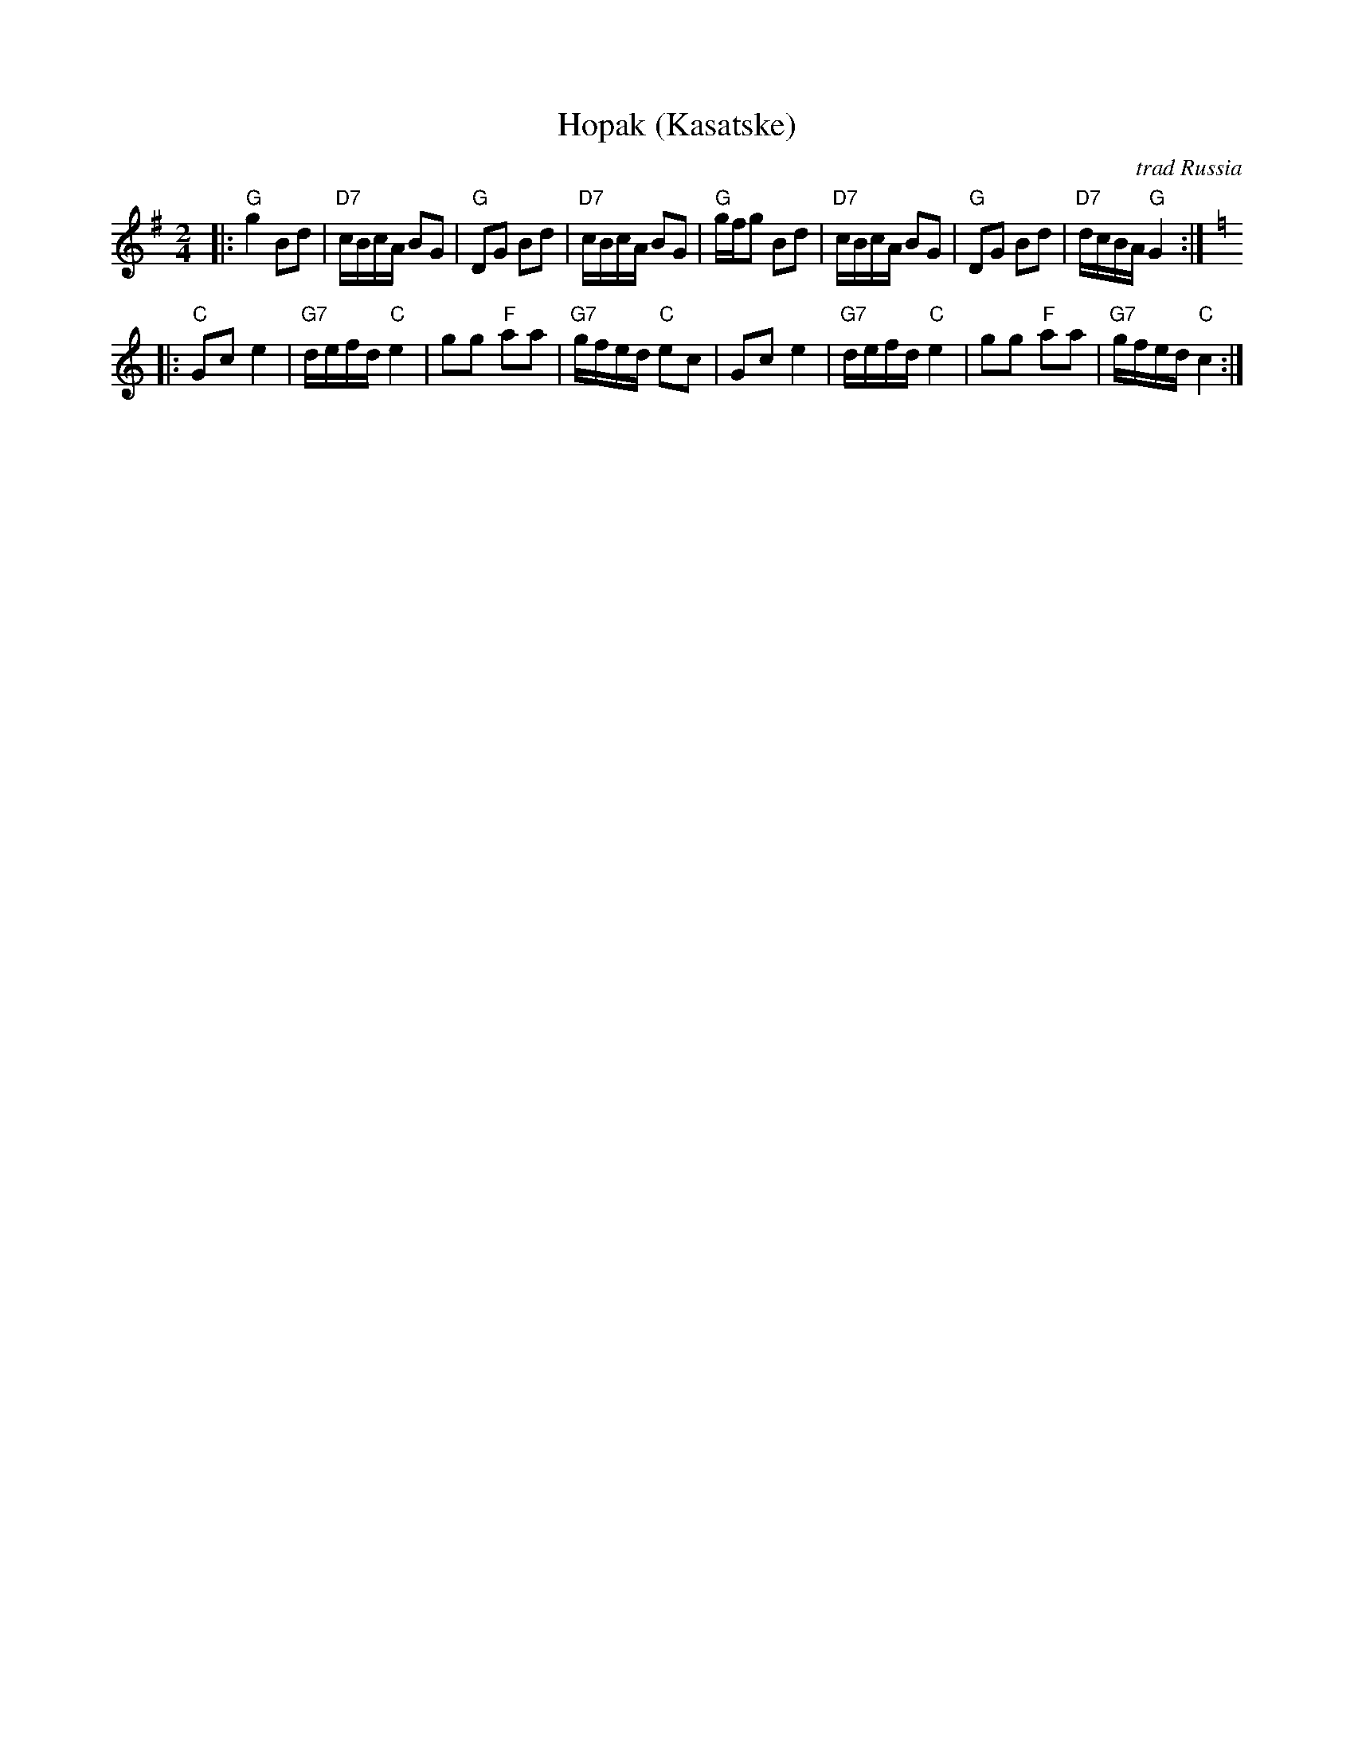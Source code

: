 X: 313
T: Hopak (Kasatske)
O: trad Russia
Z: 1998 by John Chambers <jc:trillian.mit.edu> http://trillian.mit.edu/~jc/music/
M: 2/4
L: 1/16
K: G
|: "G"g4 B2d2 | "D7"cBcA B2G2 | "G"D2G2 B2d2 | "D7"cBcA B2G2 \
| "G"gfg2  B2d2 | "D7"cBcA B2G2 | "G"D2G2 B2d2 | "D7"dcBA "G"G4 :|
|: [K:C] "C"G2c2 e4 | "G7"defd "C"e4 | g2g2 "F"a2a2 | "G7"gfed "C"e2c2 \
| G2c2 e4 | "G7"defd "C"e4 | g2g2 "F"a2a2 | "G7"gfed "C"c4 :|
